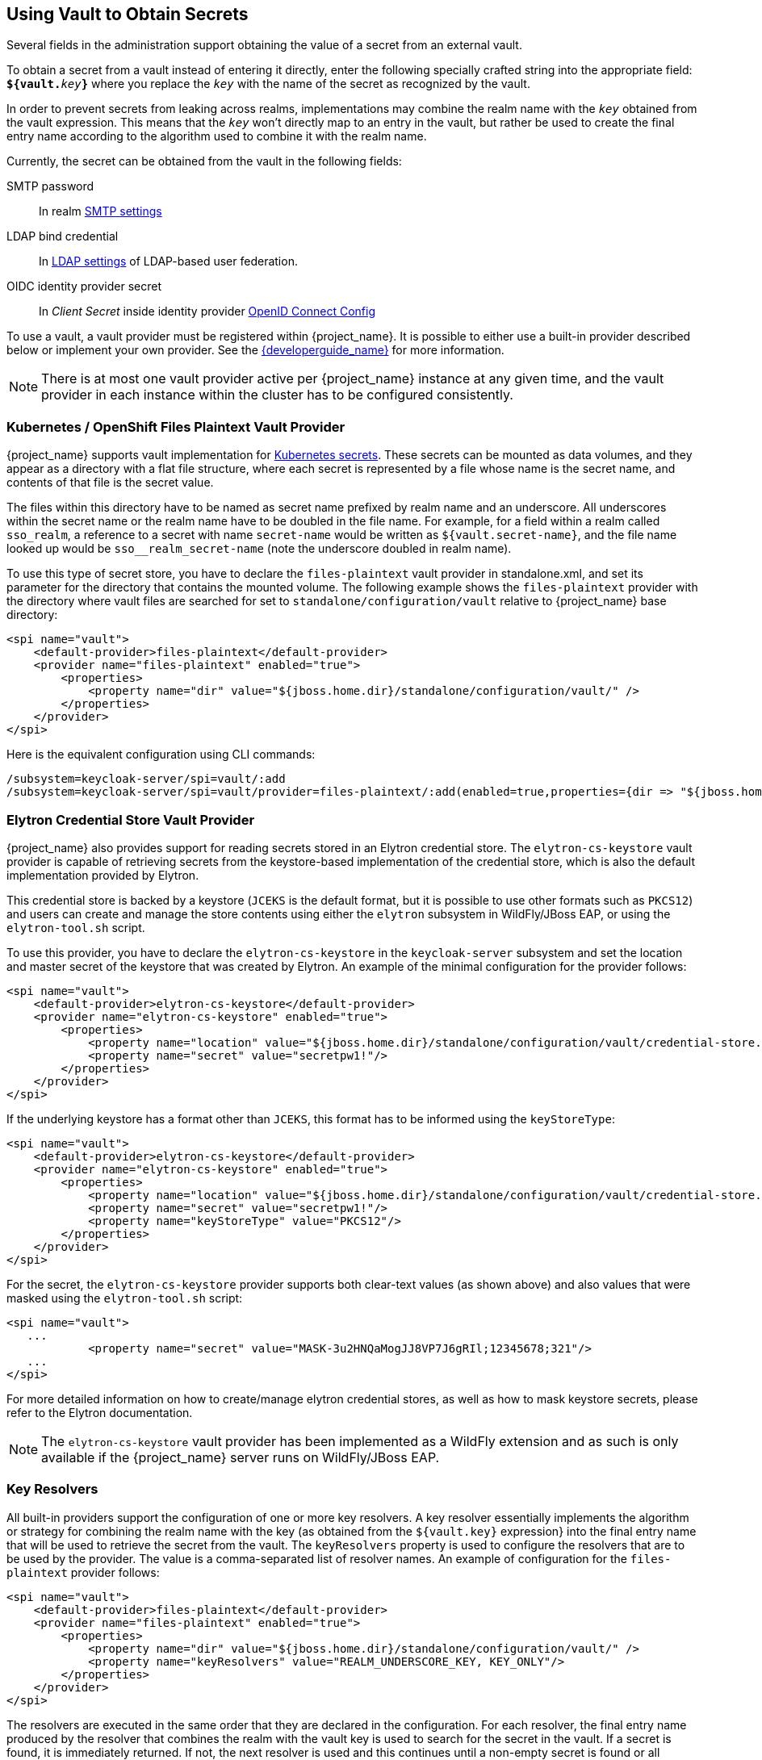 [[_vault-administration]]

== Using Vault to Obtain Secrets

Several fields in the administration support obtaining the value of a secret from an external vault.

To obtain a secret from a vault instead of entering it directly, enter
the following specially crafted string into the appropriate field:
`**${vault.**_key_**}**` where you replace the `_key_`
with the name of the secret as recognized by the vault.

In order to prevent secrets from leaking across realms, implementations may combine the realm name with the `_key_`
obtained from the vault expression. This means that the `_key_` won't directly map to an entry in the vault, but rather
be used to create the final entry name according to the algorithm used to combine it with the realm name.

Currently, the secret can be obtained from the vault in the following fields:

SMTP password::
  In realm <<_email,SMTP settings>>

LDAP bind credential::
  In <<_ldap,LDAP settings>> of LDAP-based user federation.

OIDC identity provider secret::
  In _Client Secret_ inside identity provider <<_identity_broker_oidc,OpenID Connect Config>>

To use a vault, a vault provider must be registered within {project_name}.
It is possible to either use a built-in provider described below or
implement your own provider. See the link:{developerguide_link}[{developerguide_name}] for more information.

NOTE: There is at most one vault provider active per {project_name} instance
at any given time, and the vault provider in each instance within the cluster
has to be configured consistently.

=== Kubernetes / OpenShift Files Plaintext Vault Provider

{project_name} supports vault implementation for https://kubernetes.io/docs/concepts/configuration/secret/[Kubernetes secrets]. These secrets
can be mounted as data volumes, and they appear as a directory with a flat file structure, where each secret is represented by a file whose name is the secret name, and contents of that file is the secret value.

The files within this directory have to be named as secret name prefixed by realm name and an underscore. All underscores within the secret name or the realm name have to be doubled in the file name. For example, for a field within a realm called `sso_realm`, a reference to a secret with name `secret-name` would be written as `${vault.secret-name}`, and the file name looked up would be `sso+++__+++realm+++_+++secret-name` (note the underscore doubled in realm name).

To use this type of secret store, you have to declare the `files-plaintext` vault provider in standalone.xml, and set its parameter for the directory that contains the mounted volume. The following example shows the `files-plaintext`
provider with the directory where vault files are searched for set to `standalone/configuration/vault` relative to {project_name} base directory:

[source, xml]
----
<spi name="vault">
    <default-provider>files-plaintext</default-provider>
    <provider name="files-plaintext" enabled="true">
        <properties>
            <property name="dir" value="${jboss.home.dir}/standalone/configuration/vault/" />
        </properties>
    </provider>
</spi>
----

Here is the equivalent configuration using CLI commands:

[source,bash]
----
/subsystem=keycloak-server/spi=vault/:add
/subsystem=keycloak-server/spi=vault/provider=files-plaintext/:add(enabled=true,properties={dir => "${jboss.home.dir}/standalone/configuration/vault"})
----

=== Elytron Credential Store Vault Provider

{project_name} also provides support for reading secrets stored in an Elytron credential store. The `elytron-cs-keystore`
vault provider is capable of retrieving secrets from the keystore-based implementation of the credential store, which
is also the default implementation provided by Elytron.

This credential store is backed by a keystore (`JCEKS` is the default format, but it is possible to use other formats such as `PKCS12`)
and users can create and manage the store contents using either the `elytron` subsystem in WildFly/JBoss EAP, or using the
`elytron-tool.sh` script.

To use this provider, you have to declare the `elytron-cs-keystore` in the `keycloak-server` subsystem and set the location
and master secret of the keystore that was created by Elytron. An example of the minimal configuration for the provider follows:

[source, xml]
----
<spi name="vault">
    <default-provider>elytron-cs-keystore</default-provider>
    <provider name="elytron-cs-keystore" enabled="true">
        <properties>
            <property name="location" value="${jboss.home.dir}/standalone/configuration/vault/credential-store.jceks" />
            <property name="secret" value="secretpw1!"/>
        </properties>
    </provider>
</spi>
----

If the underlying keystore has a format other than `JCEKS`, this format has to be informed using the `keyStoreType`:

[source, xml]
----
<spi name="vault">
    <default-provider>elytron-cs-keystore</default-provider>
    <provider name="elytron-cs-keystore" enabled="true">
        <properties>
            <property name="location" value="${jboss.home.dir}/standalone/configuration/vault/credential-store.p12" />
            <property name="secret" value="secretpw1!"/>
            <property name="keyStoreType" value="PKCS12"/>
        </properties>
    </provider>
</spi>
----

For the secret, the `elytron-cs-keystore` provider supports both clear-text values (as shown above) and also values that
were masked using the `elytron-tool.sh` script:

[source, xml]
----
<spi name="vault">
   ...
            <property name="secret" value="MASK-3u2HNQaMogJJ8VP7J6gRIl;12345678;321"/>
   ...
</spi>
----

For more detailed information on how to create/manage elytron credential stores, as well as how to mask keystore secrets,
please refer to the Elytron documentation.

NOTE: The `elytron-cs-keystore` vault provider has been implemented as a WildFly extension and as such is only available
if the {project_name} server runs on WildFly/JBoss EAP.

=== Key Resolvers

All built-in providers support the configuration of one or more key resolvers. A key resolver essentially implements
the algorithm or strategy for combining the realm name with the key (as obtained from the `${vault.key}` expression} into
the final entry name that will be used to retrieve the secret from the vault. The `keyResolvers` property is used to configure
the resolvers that are to be used by the provider. The value is a comma-separated list of resolver names. An example of
configuration for the `files-plaintext` provider follows:

[source, xml]
----
<spi name="vault">
    <default-provider>files-plaintext</default-provider>
    <provider name="files-plaintext" enabled="true">
        <properties>
            <property name="dir" value="${jboss.home.dir}/standalone/configuration/vault/" />
            <property name="keyResolvers" value="REALM_UNDERSCORE_KEY, KEY_ONLY"/>
        </properties>
    </provider>
</spi>
----

The resolvers are executed in the same order that they are declared in the configuration. For each resolver, the final entry
name produced by the resolver that combines the realm with the vault key is used to search for the secret in the vault.
If a secret is found, it is immediately returned. If not, the next resolver is used and this continues until a non-empty
secret is found or all resolvers have been tried, in which case an empty secret is returned. In the example above, first
the `REALM_UNDERSCORE_KEY` resolver is used. If an entry is found in the vault with the name it produces, it is returned.
If not, then the `KEY_ONLY` resolver is used. Again, if an entry is found in the vault with the name it produces, it is
returned. If not, an empty secret is returned since there are no more resolvers to be used.

A list of the currently available resolvers follows:

* `KEY_ONLY`: the realm name is ignored and the key from the vault expression is used as is.
* `REALM_UNDERSCORE_KEY`: the realm and key are combined using an underscore `_` character. Occurrences of underscore in either the
realm or key are escaped by another underscore character. So if the realm is called `master_realm` and the key is `smtp_key`, the
combined key will be `master+++__+++realm_smtp+++__+++key`.
* `REALM_FILESEPARATOR_KEY`: the realm and key are combined using the platform file separator character. This is useful in situations
where the keys are grouped by realm using a directory structure.
ifeval::[{project_community}==true]
* `FACTORY_PROVIDED`: the realm and key are combined using the `VaultKeyResolver` that is provided by the vault provider factory,
allowing the creation of a custom key resolver by extending an existing factory and implementing the `getFactoryResolver` method.
endif::[]

If no resolver is configured for the built-in providers, the `REALM_UNDERSCORE_KEY` is selected by default.

ifeval::[{project_community}==true]
The `FACTORY_PROVIDED` resolver provides a hook that can be used to implement a custom resolver by extending the provider
factory of choice and overriding the `getFactoryResolver` method so it returns the custom resolver. For example, if you want
to use the `elytron-cs-keystore` provider but none of the built-in resolvers match the format used in your keystore, you
can extend the `ElytronCSKeystoreProvider and implement the getFactoryResolver method:

[source,java]
----
    public class CustomElytronProviderFactory extends ElytronCSKeyStoreProviderFactory {
        ...
        @Override
        protected VaultKeyResolver getFactoryResolver() {
            return (realm, key) -> realm + "###" + key;
        }

        @Override
        public String getId() {
            return "custom-elytron-cs-keystore;
        }

        ...
    }
----

The custom factory returns a key resolver that combines the realm and key with a triple `#` character. So an entry would look
like `master_realm###smtp_key`, for example. This factory must then be installed just like any custom provider.

Note that the custom factory must override both the `getFactoryResolver` and `getId` methods. The second method is needed so that
we can properly configure the custom factory in {project_name}.

To install and use the above custom provider the configuration would look something like this:

[source, xml]
----
<spi name="vault">
    <default-provider>custom-elytron-cs-keystore</default-provider>
    <provider name="custom-elytron-cs-keystore" enabled="true">
        <properties>
            <property name="location" value="${jboss.home.dir}/standalone/configuration/vault/credential-store.p12" />
            <property name="secret" value="MASK-3u2HNQaMogJJ8VP7J6gRIl;12345678;321"/>
            <property name="keyStoreType" value="PKCS12"/>
            <property name="keyResolvers" value="FACTORY_PROVIDED"/>
        </properties>
    </provider>
</spi>
----

The configuration above tells {project_name} to setup the custom Elytron provider and use the key resolver that is created by
the custom factory.
endif::[]